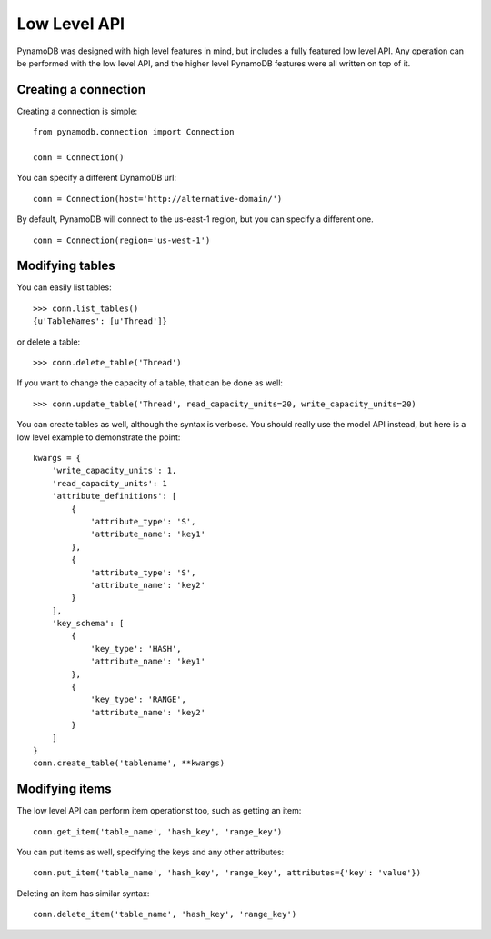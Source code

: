 Low Level API
=============

PynamoDB was designed with high level features in mind, but includes a fully featured low level API.
Any operation can be performed with the low level API, and the higher level PynamoDB features were all
written on top of it.

Creating a connection
^^^^^^^^^^^^^^^^^^^^^

Creating a connection is simple::

    from pynamodb.connection import Connection

    conn = Connection()

You can specify a different DynamoDB url:

::

    conn = Connection(host='http://alternative-domain/')

By default, PynamoDB will connect to the us-east-1 region, but you can specify a different one.

::

    conn = Connection(region='us-west-1')


Modifying tables
^^^^^^^^^^^^^^^^

You can easily list tables::

    >>> conn.list_tables()
    {u'TableNames': [u'Thread']}

or delete a table::

    >>> conn.delete_table('Thread')

If you want to change the capacity of a table, that can be done as well::

    >>> conn.update_table('Thread', read_capacity_units=20, write_capacity_units=20)

You can create tables as well, although the syntax is verbose. You should really use the model API instead,
but here is a low level example to demonstrate the point:

::

    kwargs = {
        'write_capacity_units': 1,
        'read_capacity_units': 1
        'attribute_definitions': [
            {
                'attribute_type': 'S',
                'attribute_name': 'key1'
            },
            {
                'attribute_type': 'S',
                'attribute_name': 'key2'
            }
        ],
        'key_schema': [
            {
                'key_type': 'HASH',
                'attribute_name': 'key1'
            },
            {
                'key_type': 'RANGE',
                'attribute_name': 'key2'
            }
        ]
    }
    conn.create_table('tablename', **kwargs)


Modifying items
^^^^^^^^^^^^^^^

The low level API can perform item operationst too, such as getting an item::

    conn.get_item('table_name', 'hash_key', 'range_key')

You can put items as well, specifying the keys and any other attributes::

    conn.put_item('table_name', 'hash_key', 'range_key', attributes={'key': 'value'})

Deleting an item has similar syntax::

    conn.delete_item('table_name', 'hash_key', 'range_key')

